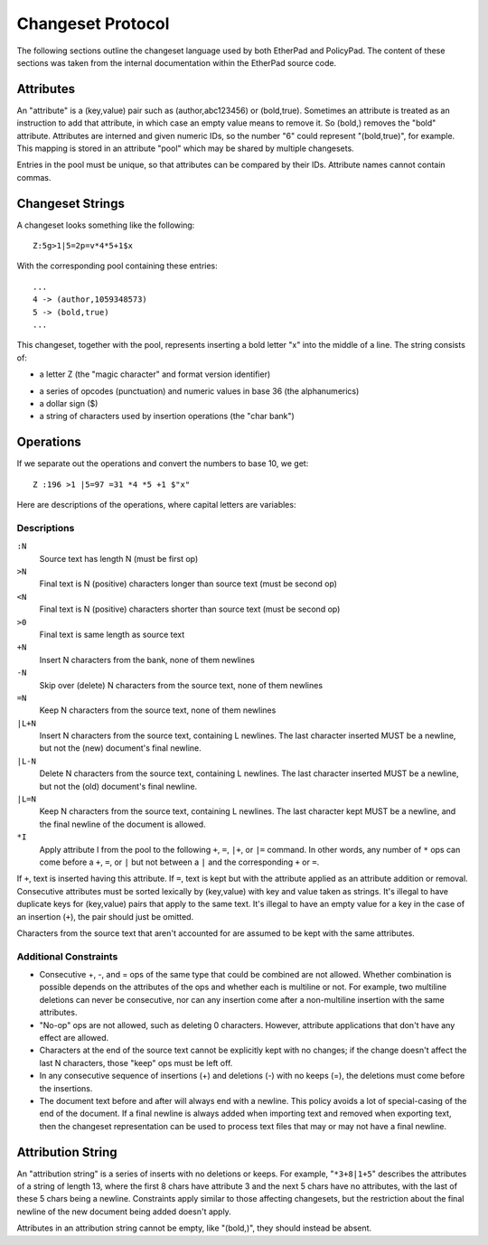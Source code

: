 Changeset Protocol
==================
The following sections outline the changeset language used by both
EtherPad and PolicyPad. The content of these sections was taken from
the internal documentation within the EtherPad source code.

Attributes
----------
An "attribute" is a (key,value) pair such as (author,abc123456) or
(bold,true). Sometimes an attribute is treated as an instruction to
add that attribute, in which case an empty value means to remove it.
So (bold,) removes the "bold" attribute. Attributes are interned and
given numeric IDs, so the number "6" could represent "(bold,true)",
for example. This mapping is stored in an attribute "pool" which may
be shared by multiple changesets.

Entries in the pool must be unique, so that attributes can be compared
by their IDs. Attribute names cannot contain commas.

Changeset Strings
-----------------
A changeset looks something like the following::

 Z:5g>1|5=2p=v*4*5+1$x

With the corresponding pool containing these entries:: 

 ...
 4 -> (author,1059348573)
 5 -> (bold,true)
 ...

This changeset, together with the pool, represents inserting
a bold letter "x" into the middle of a line. The string consists of:

* a letter Z (the "magic character" and format version identifier)
- a series of opcodes (punctuation) and numeric values in base 36 (the
  alphanumerics)
- a dollar sign ($)
- a string of characters used by insertion operations (the "char bank")

Operations
----------
If we separate out the operations and convert the numbers to base 10, we get:: 

 Z :196 >1 |5=97 =31 *4 *5 +1 $"x"

Here are descriptions of the operations, where capital letters are variables:

Descriptions
^^^^^^^^^^^^
``:N``
    Source text has length N (must be first op)

``>N``
    Final text is N (positive) characters longer than source text (must be second op)

``<N``
    Final text is N (positive) characters shorter than source text (must be second op)

``>0``
    Final text is same length as source text

``+N``
    Insert N characters from the bank, none of them newlines

``-N``
    Skip over (delete) N characters from the source text, none of them newlines

``=N``
    Keep N characters from the source text, none of them newlines

``|L+N``
    Insert N characters from the source text, containing L newlines. The last
    character inserted MUST be a newline, but not the (new) document's final newline.

``|L-N``
    Delete N characters from the source text, containing L newlines. The last
    character inserted MUST be a newline, but not the (old) document's final newline.

``|L=N``
    Keep N characters from the source text, containing L newlines. The last character
    kept MUST be a newline, and the final newline of the document is allowed.

``*I``
    Apply attribute I from the pool to the following ``+``, ``=``, ``|+``, or ``|=`` command.
    In other words, any number of ``*`` ops can come before a ``+``, ``=``, or ``|`` but not
    between a ``|`` and the corresponding ``+`` or ``=``.
         
If ``+``, text is inserted having this attribute. If ``=``, text is kept but with
the attribute applied as an attribute addition or removal.
Consecutive attributes must be sorted lexically by (key,value) with key
and value taken as strings. It's illegal to have duplicate keys
for (key,value) pairs that apply to the same text. It's illegal to
have an empty value for a key in the case of an insertion (``+``), the
pair should just be omitted.

Characters from the source text that aren't accounted for are assumed to be kept
with the same attributes.

Additional Constraints
^^^^^^^^^^^^^^^^^^^^^^
- Consecutive +, -, and = ops of the same type that could be combined are not allowed.
  Whether combination is possible depends on the attributes of the ops and whether
  each is multiline or not. For example, two multiline deletions can never be
  consecutive, nor can any insertion come after a non-multiline insertion with the
  same attributes.
- "No-op" ops are not allowed, such as deleting 0 characters. However, attribute
  applications that don't have any effect are allowed.
- Characters at the end of the source text cannot be explicitly kept with no changes;
  if the change doesn't affect the last N characters, those "keep" ops must be left off.
- In any consecutive sequence of insertions (+) and deletions (-) with no keeps (=),
  the deletions must come before the insertions.
- The document text before and after will always end with a newline. This policy avoids
  a lot of special-casing of the end of the document. If a final newline is
  always added when importing text and removed when exporting text, then the
  changeset representation can be used to process text files that may or may not
  have a final newline.

Attribution String
------------------
An "attribution string" is a series of inserts with no deletions or keeps.
For example, "``*3+8|1+5``" describes the attributes of a string of length 13,
where the first 8 chars have attribute 3 and the next 5 chars have no
attributes, with the last of these 5 chars being a newline. Constraints
apply similar to those affecting changesets, but the restriction about
the final newline of the new document being added doesn't apply.

Attributes in an attribution string cannot be empty, like "(bold,)", they should
instead be absent.
